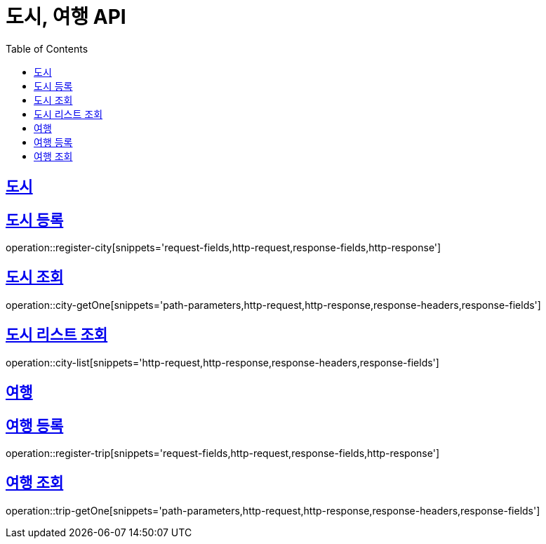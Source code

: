 = 도시, 여행 API
ifndef::snippets[]
:snippets: ../../../build/generated-snippets
endif::[]
:doctype: book
:icons: font
:source-highlighter: highlightjs
:toc: left
:toclevels: 4
:sectlinks:
:operation-curl-request-title: Example request
:operation-http-response-title: Example response

[[resources-city]]
== 도시

[[reigster-city]]
== 도시 등록
operation::register-city[snippets='request-fields,http-request,response-fields,http-response']

[[city-getOne]]
== 도시 조회
operation::city-getOne[snippets='path-parameters,http-request,http-response,response-headers,response-fields']

[[city-list]]
== 도시 리스트 조회
operation::city-list[snippets='http-request,http-response,response-headers,response-fields']

[[resources-trip]]
== 여행

[[register-trip]]
== 여행 등록
operation::register-trip[snippets='request-fields,http-request,response-fields,http-response']

[[trip-getOne]]
== 여행 조회
operation::trip-getOne[snippets='path-parameters,http-request,http-response,response-headers,response-fields']

